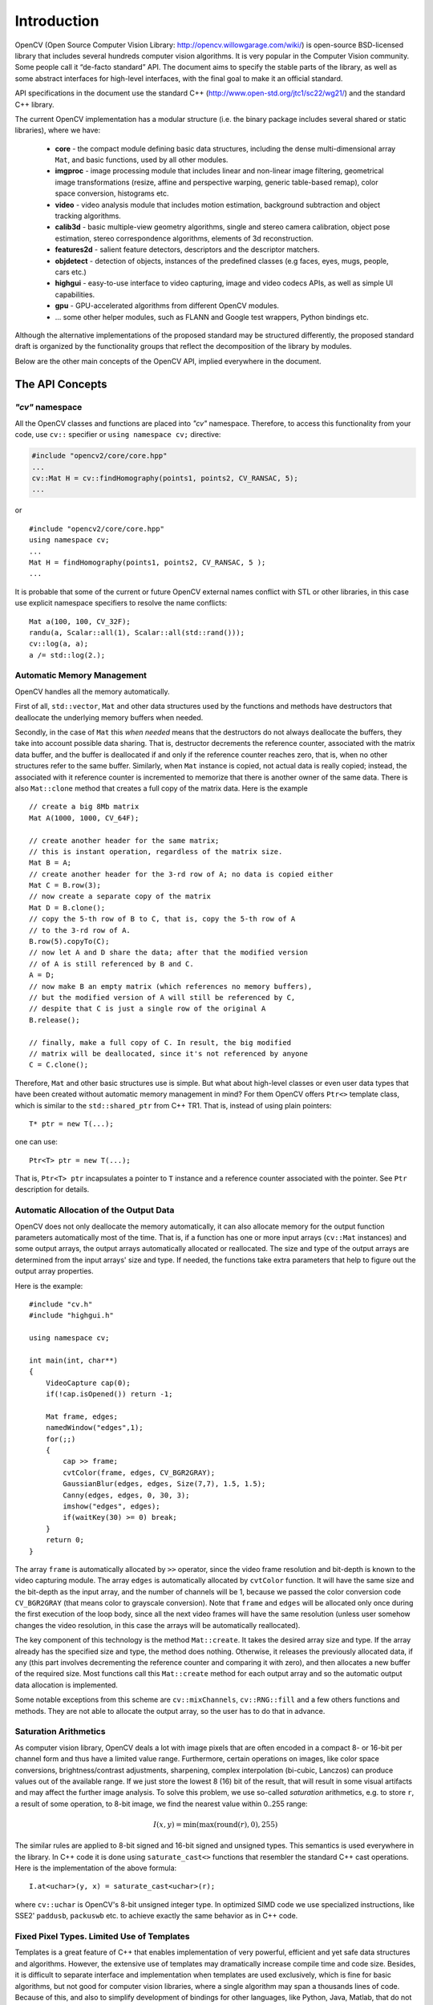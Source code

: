 ************
Introduction
************

.. highlight:: cpp

OpenCV (Open Source Computer Vision Library: http://opencv.willowgarage.com/wiki/) is open-source BSD-licensed library that includes several hundreds computer vision algorithms. It is very popular in the Computer Vision community. Some people call it “de-facto standard” API. The document aims to specify the stable parts of the library, as well as some abstract interfaces for high-level interfaces, with the final goal to make it an official standard.

API specifications in the document use the standard C++ (http://www.open-std.org/jtc1/sc22/wg21/) and the standard C++ library.

The current OpenCV implementation has a modular structure (i.e. the binary package includes several shared or static libraries), where we have:

 * **core** - the compact module defining basic data structures, including the dense multi-dimensional array ``Mat``, and basic functions, used by all other modules.
 * **imgproc** - image processing module that includes linear and non-linear image filtering, geometrical image transformations (resize, affine and perspective warping, generic table-based remap), color space conversion, histograms etc.
 * **video** - video analysis module that includes motion estimation, background subtraction and object tracking algorithms.
 * **calib3d** - basic multiple-view geometry algorithms, single and stereo camera calibration, object pose estimation, stereo correspondence algorithms, elements of 3d reconstruction.
 * **features2d** - salient feature detectors, descriptors and the descriptor matchers.
 * **objdetect** - detection of objects, instances of the predefined classes (e.g faces, eyes, mugs, people, cars etc.)
 * **highgui** - easy-to-use interface to video capturing, image and video codecs APIs, as well as simple UI capabilities.
 * **gpu** - GPU-accelerated algorithms from different OpenCV modules.
 * ... some other helper modules, such as FLANN and Google test wrappers, Python bindings etc.

Although the alternative implementations of the proposed standard may be structured differently, the proposed standard draft is organized by the functionality groups that reflect the decomposition of the library by modules.

Below are the other main concepts of the OpenCV API, implied everywhere in the document.

The API Concepts
================

*"cv"* namespace
----------------

All the OpenCV classes and functions are placed into *"cv"* namespace. Therefore, to access this functionality from your code, use 
``cv::`` specifier or ``using namespace cv;`` directive:

.. code-block:: c
    
    #include "opencv2/core/core.hpp"
    ...
    cv::Mat H = cv::findHomography(points1, points2, CV_RANSAC, 5);
    ...

or

::
    
    #include "opencv2/core/core.hpp"
    using namespace cv;
    ...
    Mat H = findHomography(points1, points2, CV_RANSAC, 5 );
    ...

It is probable that some of the current or future OpenCV external names conflict with STL
or other libraries, in this case use explicit namespace specifiers to resolve the name conflicts:

::
    
    Mat a(100, 100, CV_32F);
    randu(a, Scalar::all(1), Scalar::all(std::rand()));
    cv::log(a, a);
    a /= std::log(2.);


Automatic Memory Management
---------------------------

OpenCV handles all the memory automatically.

First of all, ``std::vector``, ``Mat`` and other data structures used by the functions and methods have destructors that deallocate the underlying memory buffers when needed.

Secondly, in the case of ``Mat`` this *when needed* means that the destructors do not always deallocate the buffers, they take into account possible data sharing. That is, destructor decrements the reference counter, associated with the matrix data buffer, and the buffer is deallocated if and only if the reference counter reaches zero, that is, when no other structures refer to the same buffer. Similarly, when ``Mat`` instance is copied, not actual data is really copied; instead, the associated with it reference counter is incremented to memorize that there is another owner of the same data. There is also ``Mat::clone`` method that creates a full copy of the matrix data. Here is the example

::
    
    // create a big 8Mb matrix
    Mat A(1000, 1000, CV_64F);
    
    // create another header for the same matrix;
    // this is instant operation, regardless of the matrix size.
    Mat B = A;
    // create another header for the 3-rd row of A; no data is copied either
    Mat C = B.row(3);
    // now create a separate copy of the matrix
    Mat D = B.clone();
    // copy the 5-th row of B to C, that is, copy the 5-th row of A 
    // to the 3-rd row of A.
    B.row(5).copyTo(C);
    // now let A and D share the data; after that the modified version
    // of A is still referenced by B and C.
    A = D;
    // now make B an empty matrix (which references no memory buffers),
    // but the modified version of A will still be referenced by C,
    // despite that C is just a single row of the original A
    B.release(); 
                 
    // finally, make a full copy of C. In result, the big modified
    // matrix will be deallocated, since it's not referenced by anyone
    C = C.clone();

Therefore, ``Mat`` and other basic structures use is simple. But what about high-level classes or even user data types that have been created without automatic memory management in mind? For them OpenCV offers ``Ptr<>`` template class, which is similar to the ``std::shared_ptr`` from C++ TR1. That is, instead of using plain pointers::

   T* ptr = new T(...);

one can use::

   Ptr<T> ptr = new T(...);

That is, ``Ptr<T> ptr`` incapsulates a pointer to ``T`` instance and a reference counter associated with the pointer. See ``Ptr`` description for details.


.. todo::

  Should we replace Ptr<> with the semi-standard shared_ptr<>?

Automatic Allocation of the Output Data
---------------------------------------

OpenCV does not only deallocate the memory automatically, it can also allocate memory for the output function parameters automatically most of the time. That is, if a function has one or more input arrays (``cv::Mat`` instances) and some output arrays, the output arrays automatically allocated or reallocated. The size and type of the output arrays are determined from the input arrays' size and type. If needed, the functions take extra parameters that help to figure out the output array properties.

Here is the example: ::
    
    #include "cv.h"
    #include "highgui.h"
    
    using namespace cv;
    
    int main(int, char**)
    {
        VideoCapture cap(0);
        if(!cap.isOpened()) return -1;
    
        Mat frame, edges;
        namedWindow("edges",1);
        for(;;)
        {
            cap >> frame;
            cvtColor(frame, edges, CV_BGR2GRAY);
            GaussianBlur(edges, edges, Size(7,7), 1.5, 1.5);
            Canny(edges, edges, 0, 30, 3);
            imshow("edges", edges);
            if(waitKey(30) >= 0) break;
        }
        return 0;
    }
..

The array ``frame`` is automatically allocated by ``>>`` operator, since the video frame resolution and bit-depth is known to the video capturing module. The array ``edges`` is automatically allocated by ``cvtColor`` function. It will have the same size and the bit-depth as the input array, and the number of channels will be 1, because we passed the color conversion code ``CV_BGR2GRAY`` (that means color to grayscale conversion). Note that ``frame`` and ``edges`` will be allocated only once during the first execution of the loop body, since all the next video frames will have the same resolution (unless user somehow changes the video resolution, in this case the arrays will be automatically reallocated).

The key component of this technology is the method ``Mat::create``. It takes the desired array size and type. If the array already has the specified size and type, the method does nothing. Otherwise, it releases the previously allocated data, if any (this part involves decrementing the reference counter and comparing it with zero), and then allocates a new buffer of the required size. Most functions call this ``Mat::create`` method for each output array and so the automatic output data allocation is implemented.

Some notable exceptions from this scheme are ``cv::mixChannels``, ``cv::RNG::fill`` and a few others functions and methods. They are not able to allocate the output array, so the user has to do that in advance.


Saturation Arithmetics
----------------------

As computer vision library, OpenCV deals a lot with image pixels that are often encoded in a compact 8- or 16-bit per channel form and thus have a limited value range. Furthermore, certain operations on images, like color space conversions, brightness/contrast adjustments, sharpening, complex interpolation (bi-cubic, Lanczos) can produce values out of the available range. If we just store the lowest 8 (16) bit of the result, that will result in some visual artifacts and may affect the further image analysis. To solve this problem, we use so-called *saturation* arithmetics, e.g. to store ``r``, a result of some operation, to 8-bit image, we find the nearest value within 0..255 range: 

.. math::

    I(x,y)= \min ( \max (\textrm{round}(r), 0), 255) 

The similar rules are applied to 8-bit signed and 16-bit signed and unsigned types. This semantics is used everywhere in the library. In C++ code it is done using ``saturate_cast<>`` functions that resembler the standard C++ cast operations. Here is the implementation of the above formula::

    I.at<uchar>(y, x) = saturate_cast<uchar>(r);

where ``cv::uchar`` is OpenCV's 8-bit unsigned integer type. In optimized SIMD code we use specialized instructions, like SSE2' ``paddusb``, ``packuswb`` etc. to achieve exactly the same behavior as in C++ code.


Fixed Pixel Types. Limited Use of Templates
-------------------------------------------

Templates is a great feature of C++ that enables implementation of very powerful, efficient and yet safe data structures and algorithms. However, the extensive use of templates may dramatically increase compile time and code size. Besides, it is difficult to separate interface and implementation when templates are used exclusively, which is fine for basic algorithms, but not good for computer vision libraries, where a single algorithm may span a thousands lines of code. Because of this, and also to simplify development of bindings for other languages, like Python, Java, Matlab, that do not have templates at all or have limited template capabilities, we prefer polymorphism and runtime dispatching over templates. In the places where runtime dispatching would be too slow (like pixel access operators), impossible (generic Ptr<> implementation) or just very inconvenient (saturate_cast<>()) we introduce small template classes, methods and functions. Everywhere else we prefer not to use templates.

Because of this, there is a limited fixed set of primitive data types that the library can operate on. That is, an array elements should have one of the following types:

  * 8-bit unsigned integer (uchar)
  * 8-bit signed integer (schar)
  * 16-bit unsigned integer (ushort)
  * 16-bit signed integer (short)
  * 32-bit signed integer (int)
  * 32-bit floating-point number (float)
  * 64-bit floating-point number (double)
  * a tuple of several elements, where all elements have the same type (one of the above). Array, which elements are such tuples, are called multi-channel arrays, as opposite to the single-channel arrays, which elements are scalar values. The maximum possible number of channels is defined by ``CV_CN_MAX`` constant (which is not smaller than 32).
  
.. todo::
  Need we extend the above list? Shouldn't we throw away 8-bit signed (schar)?
  
For these basic types there is enumeration::

  enum { CV_8U=0, CV_8S=1, CV_16U=2, CV_16S=3, CV_32S=4, CV_32F=5, CV_64F=6 };
  
Multi-channel (``n``-channel) types can be specified using ``CV_8UC1`` ... ``CV_64FC4`` constants (for number of channels from 1 to 4), or using ``CV_8UC(n)`` ... ``CV_64FC(n)`` or ``CV_MAKETYPE(CV_8U, n)`` ... ``CV_MAKETYPE(CV_64F, n)`` macros when the number of channels is more than 4 or unknown at compile time.

.. note::
  ``CV_32FC1 == CV_32F``, ``CV_32FC2 == CV_32FC(2) == CV_MAKETYPE(CV_32F, 2)`` and ``CV_MAKETYPE(depth, n) == ((x&7)<<3) + (n-1)``, that is, the type constant is formed from the ``depth``, taking the lowest 3 bits, and the number of channels minus 1, taking the next ``log2(CV_CN_MAX)`` bits.

Here are some examples::

   Mat mtx(3, 3, CV_32F); // make 3x3 floating-point matrix
   Mat cmtx(10, 1, CV_64FC2); // make 10x1 2-channel floating-point
                              // matrix (i.e. 10-element complex vector)
   Mat img(Size(1920, 1080), CV_8UC3); // make 3-channel (color) image
                                       // of 1920 columns and 1080 rows.
   Mat grayscale(image.size(), CV_MAKETYPE(image.depth(), 1)); // make 1-channel image of
                                                               // the same size and same
                                                               // channel type as img

Arrays, which elements are more complex, can not be constructed or processed using OpenCV. Furthermore, each function or method can handle only a subset of all possible array types. Usually, the more complex is the algorithm, the smaller is the supported subset of formats. Here are some typical examples of such limitations:

  * The face detection algorithm only works with 8-bit grayscale or color images.
  * Linear algebra functions and most of the machine learning algorithms work with floating-point arrays only.
  * Basic functions, such as ``cv::add``, support all types, except for ``CV_8SC(n)``.
  * Color space conversion functions support 8-bit unsigned, 16-bit unsigned and 32-bit floating-point types.

The subset of supported types for each functions has been defined from practical needs. All this information about supported types can be put together into a special table. In different implementations of the standard the tables may look differently, for example, on embedded platforms double-precision floating-point type (``CV_64F``) may be unavailable.

.. todo::
  Should we include such a table into the standard?
  Should we specify minimum "must-have" set of supported formats for each functions?


Error handling
--------------

OpenCV uses exceptions to signal about the critical errors. When the input data has correct format and within the specified value range, but the algorithm can not succeed for some reason (e.g. the optimization algorithm did not converge), it returns a special error code (typically, just a boolean variable).

The exceptions can be instances of ``cv::Exception`` class or its derivatives. In its turn, ``cv::Exception`` is a derivative of std::exception, so it can be gracefully handled in the code using other standard C++ library components.

The exception is typically thrown using ``CV_Error(errcode, description)`` macro, or its printf-like ``CV_Error_(errcode, printf-spec, (printf-args))`` variant, or using ``CV_Assert(condition)`` macro that checks the condition and throws exception when it is not satisfied. For performance-critical code there is ``CV_DbgAssert(condition)`` that is only retained in Debug configuration. Thanks to the automatic memory management, all the intermediate buffers are automatically deallocated in the case of sudden error; user only needs to put a try statement to catch the exceptions, if needed:

::
  
    try
    {
        ... // call OpenCV
    }
    catch( cv::Exception& e )
    {
        const char* err_msg = e.what();
        std::cout << "exception caught: " << err_msg << std::endl;
    }


Multi-threading and reenterability
----------------------------------

The current OpenCV implementation is fully reenterable, and so should be any alternative implementation targeted for multi-threaded environments. That is, the same function, the same *constant* method of a class instance, or the same *non-constant* method of different class instances can be called from different threads. Also, the same ``cv::Mat`` can be used in different threads, because the reference-counting operations use the architecture-specific atomic instructions.
